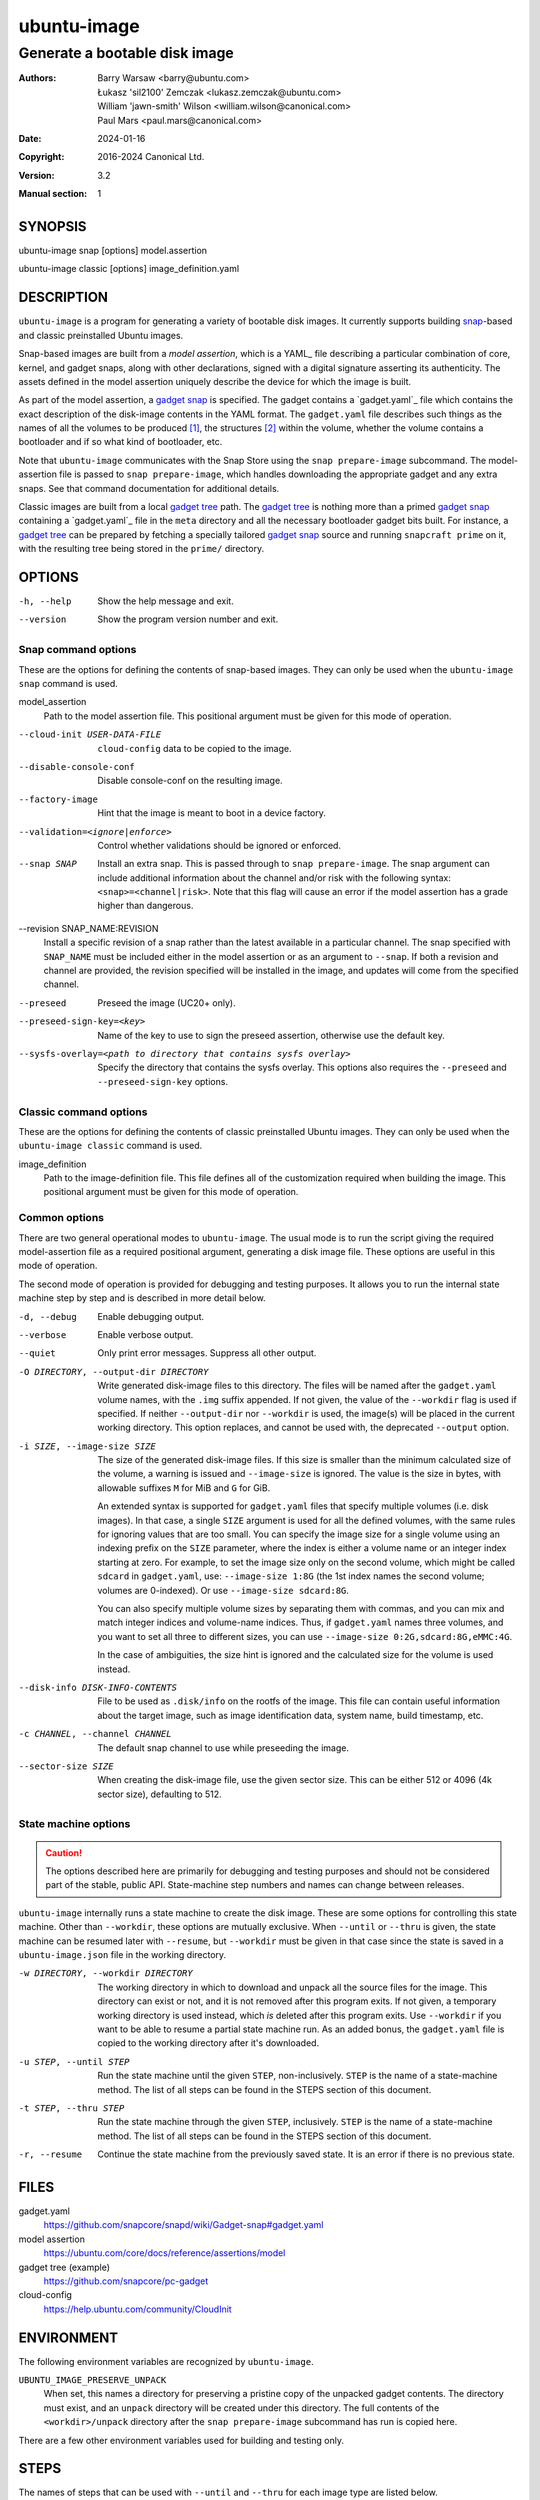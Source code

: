 ==============
 ubuntu-image
==============

------------------------------
Generate a bootable disk image
------------------------------

:Authors:
    Barry Warsaw <barry@ubuntu.com>,
    Łukasz 'sil2100' Zemczak <lukasz.zemczak@ubuntu.com>,
    William 'jawn-smith' Wilson <william.wilson@canonical.com>,
    Paul Mars <paul.mars@canonical.com>
:Date: 2024-01-16
:Copyright: 2016-2024 Canonical Ltd.
:Version: 3.2
:Manual section: 1


SYNOPSIS
========

ubuntu-image snap [options] model.assertion

ubuntu-image classic [options] image_definition.yaml


DESCRIPTION
===========

``ubuntu-image`` is a program for generating a variety of bootable disk
images. It currently supports building snap_-based and classic preinstalled
Ubuntu images.

Snap-based images are built from a *model assertion*, which is a YAML_ file
describing a particular combination of core, kernel, and gadget snaps, along
with other declarations, signed with a digital signature asserting its
authenticity.  The assets defined in the model assertion uniquely describe the
device for which the image is built.

As part of the model assertion, a `gadget snap`_ is specified.  The gadget
contains a `gadget.yaml`_ file which contains the exact description of the
disk-image contents in the YAML format.  The ``gadget.yaml`` file describes
such things as the names of all the volumes to be produced [#]_, the
structures [#]_ within the volume, whether the volume contains a bootloader
and if so what kind of bootloader, etc.

Note that ``ubuntu-image`` communicates with the Snap Store using the ``snap
prepare-image`` subcommand.  The model-assertion file is passed to ``snap
prepare-image``, which handles downloading the appropriate gadget and any extra
snaps.  See that command documentation for additional details.

Classic images are built from a local `gadget tree`_ path.  The `gadget tree`_
is nothing more than a primed `gadget snap`_ containing a `gadget.yaml`_ file
in the ``meta`` directory and all the necessary bootloader gadget bits built.
For instance, a `gadget tree`_ can be prepared by fetching a specially
tailored `gadget snap`_ source and running ``snapcraft prime`` on it, with the
resulting tree being stored in the ``prime/`` directory.


OPTIONS
=======

-h, --help
    Show the help message and exit.

--version
    Show the program version number and exit.


Snap command options
--------------------

These are the options for defining the contents of snap-based images.  They
can only be used when the ``ubuntu-image snap`` command is used.

model_assertion
    Path to the model assertion file.  This positional argument must be given
    for this mode of operation.

--cloud-init USER-DATA-FILE
    ``cloud-config`` data to be copied to the image.

--disable-console-conf
    Disable console-conf on the resulting image.

--factory-image
    Hint that the image is meant to boot in a device factory.

--validation=<ignore|enforce>
    Control whether validations should be ignored or enforced.

--snap SNAP
    Install an extra snap.  This is passed through to ``snap prepare-image``.
    The snap argument can include additional information about the channel
    and/or risk with the following syntax: ``<snap>=<channel|risk>``. Note
    that this flag will cause an error if the model assertion has a grade
    higher than dangerous.

--revision SNAP_NAME:REVISION
    Install a specific revision of a snap rather than the latest available
    in a particular channel. The snap specified with ``SNAP_NAME`` must be
    included either in the model assertion or as an argument to ``--snap``. If
    both a revision and channel are provided, the revision specified will be
    installed in the image, and updates will come from the specified channel.

--preseed
    Preseed the image (UC20+ only).

--preseed-sign-key=<key>
    Name of the key to use to sign the preseed assertion, otherwise use the default key.

--sysfs-overlay=<path to directory that contains sysfs overlay>
    Specify the directory that contains the sysfs overlay. This options
    also requires the ``--preseed`` and ``--preseed-sign-key`` options.

Classic command options
-----------------------

These are the options for defining the contents of classic preinstalled Ubuntu
images. They can only be used when the ``ubuntu-image classic`` command is used.

image_definition
    Path to the image-definition file. This file defines all of the
    customization required when building the image. This positional
    argument must be given for this mode of operation.


Common options
--------------

There are two general operational modes to ``ubuntu-image``.  The usual mode
is to run the script giving the required model-assertion file as a required
positional argument, generating a disk image file.  These options are useful
in this mode of operation.

The second mode of operation is provided for debugging and testing purposes.
It allows you to run the internal state machine step by step and is described
in more detail below.

-d, --debug
    Enable debugging output.

--verbose
    Enable verbose output.

--quiet
    Only print error messages. Suppress all other output.

-O DIRECTORY, --output-dir DIRECTORY
    Write generated disk-image files to this directory.  The files will be
    named after the ``gadget.yaml`` volume names, with the ``.img`` suffix
    appended.  If not given, the value of the ``--workdir`` flag is used if
    specified.  If neither ``--output-dir`` nor ``--workdir`` is used,
    the image(s) will be placed in the current working directory.  This
    option replaces, and cannot be used with, the deprecated ``--output``
    option.

-i SIZE, --image-size SIZE
    The size of the generated disk-image files.  If this size is smaller than
    the minimum calculated size of the volume, a warning is issued and
    ``--image-size`` is ignored.  The value is the size in bytes, with
    allowable suffixes ``M`` for MiB and ``G`` for GiB.

    An extended syntax is supported for ``gadget.yaml`` files that specify
    multiple volumes (i.e. disk images).  In that case, a single ``SIZE``
    argument is used for all the defined volumes, with the same rules for
    ignoring values that are too small.  You can specify the image size for a
    single volume using an indexing prefix on the ``SIZE`` parameter, where
    the index is either a volume name or an integer index starting at zero.
    For example, to set the image size only on the second volume, which might
    be called ``sdcard`` in ``gadget.yaml``, use: ``--image-size 1:8G``
    (the 1st index names the second volume; volumes are 0-indexed).
    Or use ``--image-size sdcard:8G``.

    You can also specify multiple volume sizes by separating them with commas,
    and you can mix and match integer indices and volume-name indices.  Thus,
    if ``gadget.yaml`` names three volumes, and you want to set all three to
    different sizes, you can use ``--image-size 0:2G,sdcard:8G,eMMC:4G``.

    In the case of ambiguities, the size hint is ignored and the calculated
    size for the volume is used instead.

--disk-info DISK-INFO-CONTENTS
    File to be used as ``.disk/info`` on the rootfs of the image.  This file can
    contain useful information about the target image, such as image
    identification data, system name, build timestamp, etc.

-c CHANNEL, --channel CHANNEL
    The default snap channel to use while preseeding the image.

--sector-size SIZE
    When creating the disk-image file, use the given sector size.  This
    can be either 512 or 4096 (4k sector size), defaulting to 512.


State machine options
---------------------

.. caution:: The options described here are primarily for debugging and
   testing purposes and should not be considered part of the stable, public
   API.  State-machine step numbers and names can change between releases.

``ubuntu-image`` internally runs a state machine to create the disk image.
These are some options for controlling this state machine.  Other than
``--workdir``, these options are mutually exclusive.  When ``--until`` or
``--thru`` is given, the state machine can be resumed later with ``--resume``,
but ``--workdir`` must be given in that case since the state is saved in a
``ubuntu-image.json`` file in the working directory.

-w DIRECTORY, --workdir DIRECTORY
    The working directory in which to download and unpack all the source files
    for the image.  This directory can exist or not, and it is not removed
    after this program exits.  If not given, a temporary working directory is
    used instead, which *is* deleted after this program exits.  Use
    ``--workdir`` if you want to be able to resume a partial state machine
    run.  As an added bonus, the ``gadget.yaml`` file is copied to the working
    directory after it's downloaded.

-u STEP, --until STEP
    Run the state machine until the given ``STEP``, non-inclusively.  ``STEP``
    is the name of a state-machine method. The list of all steps can be
    found in the STEPS section of this document.

-t STEP, --thru STEP
    Run the state machine through the given ``STEP``, inclusively.  ``STEP``
    is the name of a state-machine method. The list of all steps can be
    found in the STEPS section of this document.

-r, --resume
    Continue the state machine from the previously saved state.  It is an
    error if there is no previous state.


FILES
=====

gadget.yaml
    https://github.com/snapcore/snapd/wiki/Gadget-snap#gadget.yaml

model assertion
    https://ubuntu.com/core/docs/reference/assertions/model

gadget tree (example)
    https://github.com/snapcore/pc-gadget

cloud-config
    https://help.ubuntu.com/community/CloudInit


ENVIRONMENT
===========

The following environment variables are recognized by ``ubuntu-image``.

``UBUNTU_IMAGE_PRESERVE_UNPACK``
    When set, this names a directory for preserving a pristine copy of the
    unpacked gadget contents.  The directory must exist, and an ``unpack``
    directory will be created under this directory.  The full contents of the
    ``<workdir>/unpack`` directory after the ``snap prepare-image`` subcommand
    has run is copied here.

There are a few other environment variables used for building and testing
only.


STEPS
=====

The names of steps that can be used with ``--until`` and ``--thru`` for each image
type are listed below.

Classic-image steps
-------------------

State machines are dynamically created for classic-image builds based on
the contents of the image definition. The list of all possible states
is as follows:

#. make_temporary_directories
#. parse_image_definition
#. calculate_states
#. build_gadget_tree
#. prepare_gadget_tree
#. load_gadget_yaml
#. create_chroot
#. germinate
#. add_extra_ppas
#. install_packages
#. clean_extra_ppas
#. verify_artifact_names
#. customize_cloud_init
#. customize_fstab
#. manual_customization
#. preseed_image
#. clean_rootfs
#. populate_rootfs_contents
#. generate_disk_info
#. calculate_rootfs_size
#. populate_bootfs_contents
#. populate_prepare_partitions
#. make_disk
#. generate_package_manifest

To check the steps that are going to be used for a specific image
definition file, use the ``--print-states`` flag.

Snap image steps
----------------

#. make_temporary_directories
#. prepare_image
#. load_gadget_yaml
#. populate_rootfs_contents
#. generate_disk_info
#. calculate_rootfs_size
#. populate_bootfs_contents
#. populate_prepare_partitions
#. make_disk
#. generate_snap_manifest

NOTES
=====

Sometimes, for various reasons, ``ubuntu-image`` may perform specific
workarounds that might require some explanation to understand the reasoning
behind them.


SEE ALSO
========

snap(1)


FOOTNOTES
=========

.. [#] Volumes are roughly analogous to disk images.
.. [#] Structures define the layout of the volume, including partitions,
       Master Boot Records, or any other relevant content.


.. _snap: http://snapcraft.io/
.. _`gadget snap`: https://snapcraft.io/docs/the-gadget-snap
.. _`gadget tree`: Example: https://github.com/snapcore/pc-gadget
.. _`image_definition.yaml`: https://github.com/canonical/ubuntu-image/tree/main/internal/imagedefinition#readme
